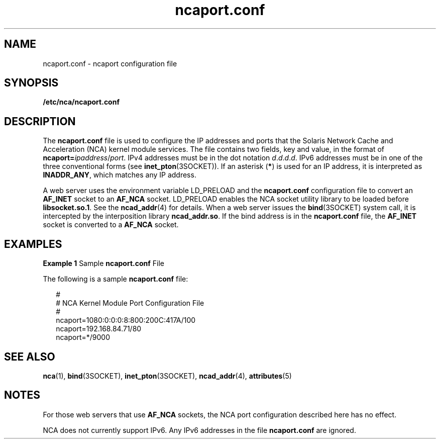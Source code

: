 '\" te
.\" CDDL HEADER START
.\"
.\" The contents of this file are subject to the terms of the
.\" Common Development and Distribution License (the "License").  
.\" You may not use this file except in compliance with the License.
.\"
.\" You can obtain a copy of the license at usr/src/OPENSOLARIS.LICENSE
.\" or http://www.opensolaris.org/os/licensing.
.\" See the License for the specific language governing permissions
.\" and limitations under the License.
.\"
.\" When distributing Covered Code, include this CDDL HEADER in each
.\" file and include the License file at usr/src/OPENSOLARIS.LICENSE.
.\" If applicable, add the following below this CDDL HEADER, with the
.\" fields enclosed by brackets "[]" replaced with your own identifying
.\" information: Portions Copyright [yyyy] [name of copyright owner]
.\"
.\" CDDL HEADER END
.\" Copyright (c) 2001, Sun Microsystems, Inc. All Rights Reserved.
.TH ncaport.conf 4 "30 Jul 2001" "SunOS 5.11" "File Formats"
.SH NAME
ncaport.conf \- ncaport configuration
file
.SH SYNOPSIS
.LP
.nf
\fB/etc/nca/ncaport.conf\fR
.fi

.SH DESCRIPTION
.LP
The \fBncaport.conf\fR file is used to configure the IP addresses and ports that the Solaris Network Cache and Acceleration (NCA) kernel module services. The file contains two fields, key and value, in the format of \fBncaport=\fIipaddress\fR/\fIport\fR\fR. IPv4 addresses must be in the dot notation \fId\fR.\fId\fR.\fId\fR.\fId\fR. IPv6 addresses must be in one of the three conventional forms (see \fBinet_pton\fR(3SOCKET)). If an asterisk (\fB*\fR) is used for an IP address, it is interpreted as \fBINADDR_ANY\fR, which matches any IP address.
.LP
A web server uses the environment variable LD_PRELOAD and the \fBncaport.conf\fR configuration file to convert an \fBAF_INET\fR socket to an \fBAF_NCA\fR socket. LD_PRELOAD enables the NCA socket utility library to be loaded
before \fBlibsocket.so.1\fR. See the \fBncad_addr\fR(4) for details. When a web server issues the \fBbind\fR(3SOCKET) system call, it is intercepted by the interposition library \fBncad_addr.so\fR. If the bind address is in the \fBncaport.conf\fR file, the \fBAF_INET\fR socket is converted to a \fBAF_NCA\fR socket.
.SH EXAMPLES
.LP
\fBExample 1 \fRSample \fBncaport.conf\fR File
.LP
The following is a sample \fBncaport.conf\fR file:

.sp
.in +2
.nf
#
# NCA Kernel Module Port Configuration File
#
ncaport=1080:0:0:0:8:800:200C:417A/100
ncaport=192.168.84.71/80
ncaport=*/9000
.fi
.in -2
.sp

.SH SEE ALSO
.LP
\fBnca\fR(1), \fBbind\fR(3SOCKET), \fBinet_pton\fR(3SOCKET), \fBncad_addr\fR(4), \fBattributes\fR(5)
.SH NOTES
.LP
For those web servers that use \fBAF_NCA\fR sockets, the NCA port configuration described here has no effect.
.LP
NCA does not currently support IPv6. Any IPv6 addresses in the file \fBncaport.conf\fR are ignored.
